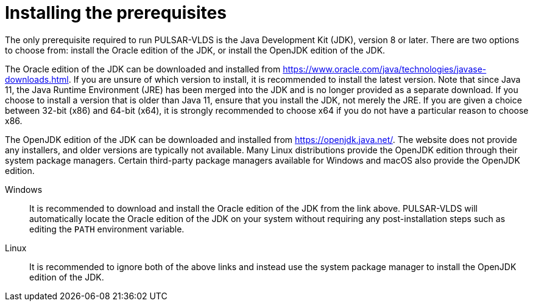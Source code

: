 //
// Copyright (C) 2018-2023 Stealth Software Technologies, Inc.
//
// Permission is hereby granted, free of charge, to any person
// obtaining a copy of this software and associated documentation
// files (the "Software"), to deal in the Software without
// restriction, including without limitation the rights to use,
// copy, modify, merge, publish, distribute, sublicense, and/or
// sell copies of the Software, and to permit persons to whom the
// Software is furnished to do so, subject to the following
// conditions:
//
// The above copyright notice and this permission notice (including
// the next paragraph) shall be included in all copies or
// substantial portions of the Software.
//
// THE SOFTWARE IS PROVIDED "AS IS", WITHOUT WARRANTY OF ANY KIND,
// EXPRESS OR IMPLIED, INCLUDING BUT NOT LIMITED TO THE WARRANTIES
// OF MERCHANTABILITY, FITNESS FOR A PARTICULAR PURPOSE AND
// NONINFRINGEMENT. IN NO EVENT SHALL THE AUTHORS OR COPYRIGHT
// HOLDERS BE LIABLE FOR ANY CLAIM, DAMAGES OR OTHER LIABILITY,
// WHETHER IN AN ACTION OF CONTRACT, TORT OR OTHERWISE, ARISING
// FROM, OUT OF OR IN CONNECTION WITH THE SOFTWARE OR THE USE OR
// OTHER DEALINGS IN THE SOFTWARE.
//
// SPDX-License-Identifier: MIT
//

[#installing_the_prerequisites]
= Installing the prerequisites

The only prerequisite required to run PULSAR-VLDS is the Java
Development Kit (JDK), version 8 or later.
There are two options to choose from: install the Oracle edition of the
JDK, or install the OpenJDK edition of the JDK.

The Oracle edition of the JDK can be downloaded and installed from
link:https://www.oracle.com/java/technologies/javase-downloads.html[].
If you are unsure of which version to install, it is recommended to
install the latest version.
Note that since Java 11, the Java Runtime Environment (JRE) has been
merged into the JDK and is no longer provided as a separate download.
If you choose to install a version that is older than Java 11, ensure
that you install the JDK, not merely the JRE.
If you are given a choice between 32-bit (x86) and 64-bit (x64), it is
strongly recommended to choose x64 if you do not have a particular
reason to choose x86.

The OpenJDK edition of the JDK can be downloaded and installed from
link:https://openjdk.java.net/[].
The website does not provide any installers, and older versions are
typically not available.
Many Linux distributions provide the OpenJDK edition through their
system package managers.
Certain third-party package managers available for Windows and macOS
also provide the OpenJDK edition.

Windows::
It is recommended to download and install the Oracle edition of the JDK
from the link above.
PULSAR-VLDS will automatically locate the Oracle edition of the JDK on
your system without requiring any post-installation steps such as
editing the `PATH` environment variable.

Linux::
It is recommended to ignore both of the above links and instead use the
system package manager to install the OpenJDK edition of the JDK.

//
